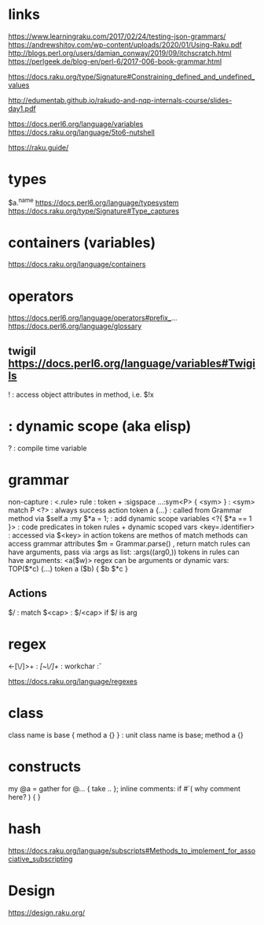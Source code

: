 
* links 
https://www.learningraku.com/2017/02/24/testing-json-grammars/
https://andrewshitov.com/wp-content/uploads/2020/01/Using-Raku.pdf
http://blogs.perl.org/users/damian_conway/2019/09/itchscratch.html
https://perlgeek.de/blog-en/perl-6/2017-006-book-grammar.html

https://docs.raku.org/type/Signature#Constraining_defined_and_undefined_values

http://edumentab.github.io/rakudo-and-nqp-internals-course/slides-day1.pdf

https://docs.perl6.org/language/variables
https://docs.raku.org/language/5to6-nutshell

https://raku.guide/

* types
$a.^name
https://docs.perl6.org/language/typesystem
https://docs.raku.org/type/Signature#Type_captures

* containers (variables)
https://docs.raku.org/language/containers
* operators
  
https://docs.perl6.org/language/operators#prefix_...
https://docs.perl6.org/language/glossary

** twigil https://docs.perl6.org/language/variables#Twigils

! : access object attributes in method, i.e. $!x
* : dynamic scope (aka elisp)
? : compile time variable



* grammar

# https://docs.raku.org/language/grammars

non-capture : <.rule> 
rule        : token + :sigspace 
...:sym<P> { <sym> } : <sym> match P
<?> : always success action
token a {...} : called from Grammar method via $self.a
:my $*a = 1; : add dynamic scope variables
<?{ $*a == 1 }> : code predicates in token rules + dynamic scoped vars
<key=.identifier> : accessed via $<key> in action
tokens are methos of match
methods can access grammar attributes
$m = Grammar.parse() , return match
rules can have arguments, pass via :args as list: :args((arg0,))
tokens in rules can have arguments:  <a($w)>
regex can be arguments or dynamic vars: TOP($*c) {...} token a ($b) { $b $*c } 

** Actions
$/ : match 
$<cap> : $/<cap> if $/ is arg


* regex

<-[\/]>+ : /[~\/]+/
\w : workchar 
\v : 

https://docs.raku.org/language/regexes

* class

class name is base { method a {} }  : unit class name is base;  method a {}

* constructs

my @a = gather for @... { take .. };
inline comments: if #`( why comment here? ) { }

* hash
https://docs.raku.org/language/subscripts#Methods_to_implement_for_associative_subscripting

* Design

https://design.raku.org/

